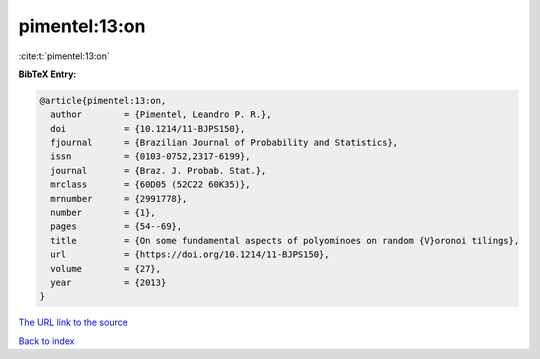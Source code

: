 pimentel:13:on
==============

:cite:t:`pimentel:13:on`

**BibTeX Entry:**

.. code-block:: bibtex

   @article{pimentel:13:on,
     author        = {Pimentel, Leandro P. R.},
     doi           = {10.1214/11-BJPS150},
     fjournal      = {Brazilian Journal of Probability and Statistics},
     issn          = {0103-0752,2317-6199},
     journal       = {Braz. J. Probab. Stat.},
     mrclass       = {60D05 (52C22 60K35)},
     mrnumber      = {2991778},
     number        = {1},
     pages         = {54--69},
     title         = {On some fundamental aspects of polyominoes on random {V}oronoi tilings},
     url           = {https://doi.org/10.1214/11-BJPS150},
     volume        = {27},
     year          = {2013}
   }

`The URL link to the source <https://doi.org/10.1214/11-BJPS150>`__


`Back to index <../By-Cite-Keys.html>`__
